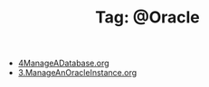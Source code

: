 # -*- coding:utf-8 -*-

#+TITLE: Tag: @Oracle

#+LANGUAGE:  zh
   + [[file:../oracle/4ManageADatabase.org][4ManageADatabase.org]]
   + [[file:../oracle/3ManageAnOracleInstance.org][3.ManageAnOracleInstance.org]]
